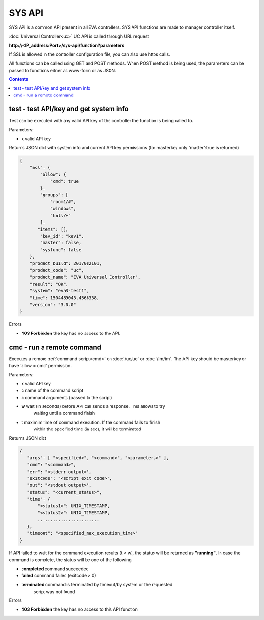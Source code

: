 SYS API
=======

SYS API is a common API present in all EVA controllers. SYS API functions are
made to manager controller itself.

:doc:`Universal Controller<uc>` UC API is called through URL request

**\http://<IP_address:Port>/sys-api/function?parameters**

If SSL is allowed in the controller configuration file, you can also use https
calls.

All functions can be called using GET and POST methods. When POST method is
being used, the parameters can be passed to functions eitner as www-form or as
JSON.

.. contents::

.. _s_test:

test - test API/key and get system info
---------------------------------------

Test can be executed with any valid API key of the controller the function is
being called to.

Parameters:

* **k** valid API key

Returns JSON dict with system info and current API key permissions (for
masterkey only  'master':true is returned)

.. code-block:: json

    {
        "acl": {
            "allow": {
                "cmd": true
            },
            "groups": [
                "room1/#",
                "windows",
                "hall/+"
            ],
           "items": [],
            "key_id": "key1",
            "master": false,
            "sysfunc": false
        },
        "product_build": 2017082101,
        "product_code": "uc",
        "product_name": "EVA Universal Controller",
        "result": "OK",
        "system": "eva3-test1",
        "time": 1504489043.4566338,
        "version": "3.0.0"
    }

Errors:

* **403 Forbidden** the key has no access to the API.

.. _s_cmd:

cmd - run a remote command
--------------------------

Executes a remote :ref:`command script<cmd>` on :doc:`/uc/uc` or :doc:`/lm/lm`.
The API key should be masterkey or have 'allow = cmd' permission.

Parameters:

* **k** valid API key
* **c** name of the command script
* **a** command arguments (passed to the script)
* **w** wait (in seconds) before API call sends a response. This allows to try
        waiting until a command finish
* **t** maximim time of command execution. If the command fails to finish
        within the specified time (in sec), it will be terminated

Returns JSON dict

.. code-block:: json

    {
       "args": [ "<specified>", "<command>", "<parameters>" ],
       "cmd": "<command>",
       "err": "<stderr output>",
       "exitcode": "<script exit code>",
       "out": "<stdout output>",
       "status": "<current_status>",
       "time": {
           "<status1>": UNIX_TIMESTAMP,
           "<status2>": UNIX_TIMESTAMP,
           ........................
       },
       "timeout": "<specified_max_execution_time>"
    }

If API failed to wait for the command execution results (t < w), the status
will be returned as **"running"**. In case the command is complete, the status
will be one of the following:

* **completed** command succeeded
* **failed** command failed (exitcode > 0)
* **terminated** command is terminated by timeout/by system or the requested
                 script was not found

Errors:

* **403 Forbidden** the key has no access to this API function
